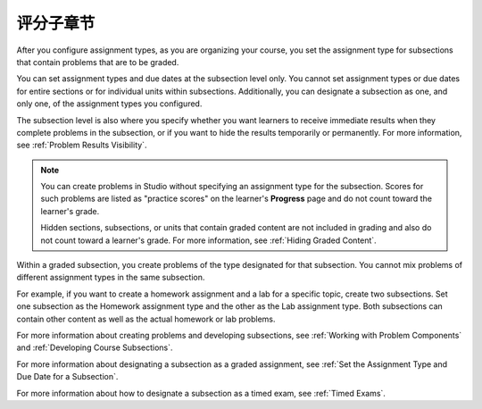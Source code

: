 .. _Graded Subsections:

**********************************************
评分子章节
**********************************************

After you configure assignment types, as you are organizing your course, you
set the assignment type for subsections that contain problems that are to be
graded.

You can set assignment types and due dates at the subsection level only. You
cannot set assignment types or due dates for entire sections or for individual
units within subsections. Additionally, you can designate a subsection as one,
and only one, of the assignment types you configured.

The subsection level is also where you specify whether you want learners to
receive immediate results when they complete problems in the subsection, or if
you want to hide the results temporarily or permanently. For more information,
see :ref:`Problem Results Visibility`.

.. note::
   You can create problems in Studio without specifying an assignment
   type for the subsection. Scores for such problems are listed as "practice
   scores" on the learner's **Progress** page and do not count toward the
   learner's grade.

   Hidden sections, subsections, or units that contain graded content are not
   included in grading and also do not count toward a learner's grade. For
   more information, see :ref:`Hiding Graded Content`.

Within a graded subsection, you create problems of the type designated for that
subsection. You cannot mix problems of different assignment types in the same
subsection.

For example, if you want to create a homework assignment and a lab for a
specific topic, create two subsections. Set one subsection as the Homework
assignment type and the other as the Lab assignment type. Both subsections can
contain other content as well as the actual homework or lab problems.

For more information about creating problems and developing subsections, see
:ref:`Working with Problem Components` and :ref:`Developing Course
Subsections`.

For more information about designating a subsection as a graded assignment,
see :ref:`Set the Assignment Type and Due Date for a Subsection`.

For more information about how to designate a subsection as a timed exam, see
:ref:`Timed Exams`.
